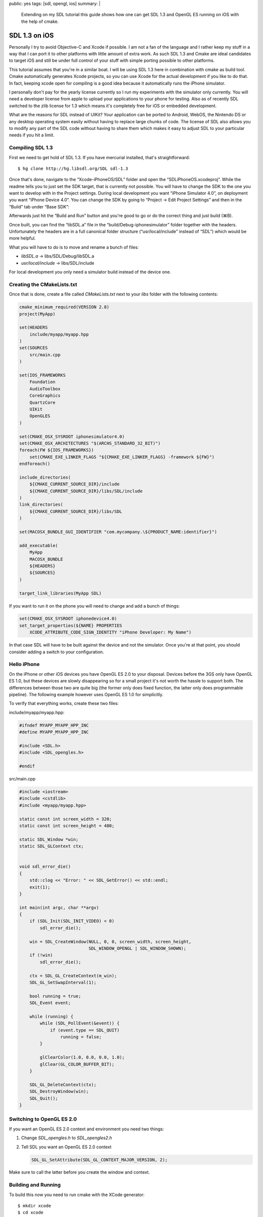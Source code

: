 public: yes
tags: [sdl, opengl, ios]
summary: |
  Extending on my SDL tutorial this guide shows how one can get
  SDL 1.3 and OpenGL ES running on iOS with the help of cmake.

SDL 1.3 on iOS
==============

Personally I try to avoid Objective-C and Xcode if possible.  I am not a
fan of the language and I rather keep my stuff in a way that I can port it
to other platforms with little amount of extra work.  As such SDL 1.3 and
Cmake are ideal candidates to target iOS and still be under full control
of your stuff with simple porting possible to other platforms.

This tutorial assumes that you're in a similar boat.  I will be using SDL
1.3 here in combination with cmake as build tool.  Cmake automatically
generates Xcode projects, so you can use Xcode for the actual development
if you like to do that.  In fact, keeping xcode open for compiling is a
good idea because it automatically runs the iPhone simulator.

I personally don't pay for the yearly license currently so I run my
experiments with the simulator only currently.  You will need a developer
license from apple to upload your applications to your phone for testing.
Also as of recently SDL switched to the zlib license for 1.3 which means
it's completely free for iOS or embedded development.

What are the reasons for SDL instead of UIKit?  Your application can be
ported to Android, WebOS, the Nintendo DS or any desktop operating system
easily without having to replace large chunks of code.  The license of SDL
also allows you to modify any part of the SDL code without having to share
them which makes it easy to adjust SDL to your particular needs if you hit
a limit.

Compiling SDL 1.3
-----------------

First we need to get hold of SDL 1.3.  If you have mercurial installed,
that's straightforward::

    $ hg clone http://hg.libsdl.org/SDL sdl-1.3

Once that's done, navigate to the “Xcode-iPhoneOS/SDL” folder and open the
“SDLiPhoneOS.xcodeproj”.  While the readme tells you to just set the SDK
target, that is currently not possible.  You will have to change the SDK
to the one you want to develop with in the Project settings.  During local
development you want “iPhone Simulator 4.0”, on deployment you want
“iPhone Device 4.0”.  You can change the SDK by going to “Project -> Edit
Project Settings” and then in the “Build” tab under “Base SDK”:

.. image:: /static/blog-media/sdl-ios-menu.png
   :align: left

.. image:: /static/blog-media/sdl-ios-dialog.png
   :align: right

.. class:: clear

Afterwards just hit the “Build and Run” button and you're good to go or do
the correct thing and just build (⌘B).

Once built, you can find the “libSDL.a” file in the
“build/Debug-iphonesimulator” folder together with the headers.
Unfortunately the headers are in a full canonical folder structure
(“usr/local/include” instead of “SDL”) which would be more helpful.

What you will have to do is to move and rename a bunch of files:

-   `libSDL.a` -> libs/SDL/Debug/libSDL.a
-   `usr/local/include` -> libs/SDL/include

For local development you only need a simulator build instead of the
device one.

Creating the CMakeLists.txt
---------------------------

Once that is done, create a file called `CMakeLists.txt` next to your
`libs` folder with the following contents:

.. sourcecode:: cmake

    cmake_minimum_required(VERSION 2.8)
    project(MyApp)
    
    set(HEADERS
        include/myapp/myapp.hpp
    )
    set(SOURCES
        src/main.cpp
    )
    
    set(IOS_FRAMEWORKS
    	Foundation
    	AudioToolbox
    	CoreGraphics
    	QuartzCore
    	UIKit
    	OpenGLES
    )
    
    set(CMAKE_OSX_SYSROOT iphonesimulator4.0)
    set(CMAKE_OSX_ARCHITECTURES "$(ARCHS_STANDARD_32_BIT)")
    foreach(FW ${IOS_FRAMEWORKS})
    	set(CMAKE_EXE_LINKER_FLAGS "${CMAKE_EXE_LINKER_FLAGS} -framework ${FW}")
    endforeach()
    
    include_directories(
    	${CMAKE_CURRENT_SOURCE_DIR}/include
    	${CMAKE_CURRENT_SOURCE_DIR}/libs/SDL/include
    )
    link_directories(
    	${CMAKE_CURRENT_SOURCE_DIR}/libs/SDL
    )
    
    set(MACOSX_BUNDLE_GUI_IDENTIFIER "com.mycompany.\${PRODUCT_NAME:identifier}")
    
    add_executable(
        MyApp
    	MACOSX_BUNDLE
        ${HEADERS}
        ${SOURCES}
    )
    
    target_link_libraries(MyApp SDL)
    
If you want to run it on the phone you will need to change and add a bunch
of things:

.. sourcecode:: cmake

    set(CMAKE_OSX_SYSROOT iphonedevice4.0)
    set_target_properties(${NAME} PROPERTIES
        XCODE_ATTRIBUTE_CODE_SIGN_IDENTITY "iPhone Developer: My Name")

In that case SDL will have to be built against the device and not the
simulator.  Once you're at that point, you should consider adding a switch
to your configuration.


Hello iPhone
------------

On the iPhone or other iOS devices you have OpenGL ES 2.0 to your
disposal.  Devices before the 3GS only have OpenGL ES 1.0, but these
devices are slowly disappearing so for a small project it's not worth the
hassle to support both.  The differences between those two are quite big
(the former only does fixed function, the latter only does programmable
pipeline).  The following example however uses OpenGL ES 1.0 for
simplicitly.

To verify that everything works, create these two files:

include/myapp/myapp.hpp:

.. sourcecode:: c++

    #ifndef MYAPP_MYAPP_HPP_INC
    #define MYAPP_MYAPP_HPP_INC
    
    #include <SDL.h>
    #include <SDL_opengles.h>
    
    #endif

src/main.cpp

.. sourcecode:: c++

    #include <iostream>
    #include <cstdlib>
    #include <myapp/myapp.hpp>

    static const int screen_width = 320;
    static const int screen_height = 480;

    static SDL_Window *win;
    static SDL_GLContext ctx;


    void sdl_error_die()
    {
        std::clog << "Error: " << SDL_GetError() << std::endl;
        exit(1);
    }

    int main(int argc, char **argv)
    {
        if (SDL_Init(SDL_INIT_VIDEO) < 0)
            sdl_error_die();

        win = SDL_CreateWindow(NULL, 0, 0, screen_width, screen_height,
                               SDL_WINDOW_OPENGL | SDL_WINDOW_SHOWN);
        if (!win)
            sdl_error_die();

        ctx = SDL_GL_CreateContext(m_win);
        SDL_GL_SetSwapInterval(1);

        bool running = true;
        SDL_Event event;

        while (running) {
            while (SDL_PollEvent(&event)) {
                if (event.type == SDL_QUIT)
                    running = false;
            }

            glClearColor(1.0, 0.0, 0.0, 1.0);
            glClear(GL_COLOR_BUFFER_BIT);
        }
        
        SDL_GL_DeleteContext(ctx);
        SDL_DestroyWindow(win);
        SDL_Quit();
    }

Switching to OpenGL ES 2.0
--------------------------

If you want an OpenGL ES 2.0 context and environment you need two things:

1.  Change `SDL_opengles.h` to `SDL_opengles2.h`
2.  Tell SDL you want an OpenGL ES 2.0 context

    .. sourcecode:: c++

       SDL_GL_SetAttribute(SDL_GL_CONTEXT_MAJOR_VERSION, 2);

Make sure to call the latter before you create the window and context.

Building and Running
--------------------

To build this now you need to run cmake with the XCode generator::

    $ mkdir xcode
    $ cd xcode
    $ cmake -GXcode ..

This will generate an Xcode project inside the “xcode” folder.  Open it
and hit the “build and run” button.  If everything works the simulator
should start and show you a red window.

At that point you can operated with the device as if it was a regular SDL
target.  The accelerometer reacts as if it was a joystick and the
touchscreen sends `finger <http://wiki.libsdl.org/moin.cgi/SDL_TouchFingerEvent>`_
and `button touch <http://wiki.libsdl.org/moin.cgi/SDL_TouchButtonEvent>`_
events.  Currently the haptics support does not work on iOS so you won't
be able to vibrate the device.  However there are two ways out: you can
either provide a patch for SDL which shouldn't be too hard, or add an
objective C file yourself and send the iPhone the appropriate commands
yourself.

For more information about how SDL works on iOS read this `followup
article about the behavior of SDL <../../27/sdl-ios-behavior/>`_.
